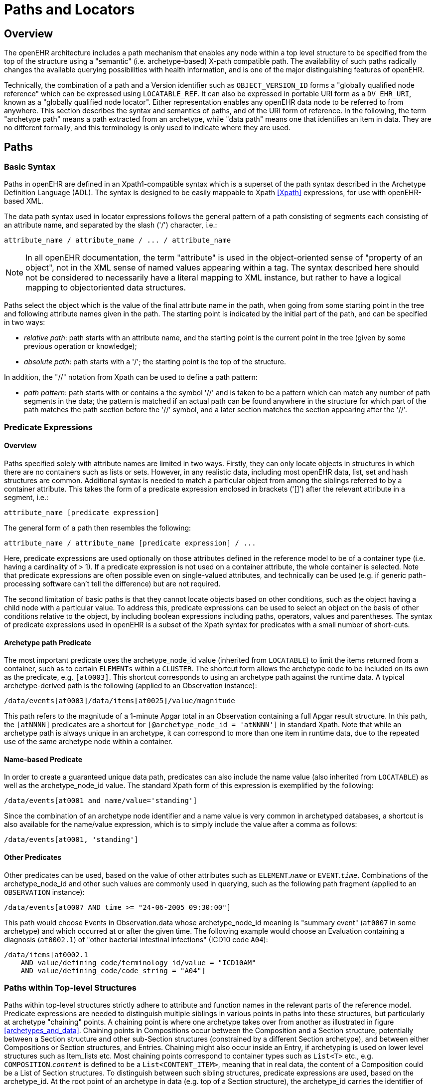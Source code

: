 = Paths and Locators

== Overview

The openEHR architecture includes a path mechanism that enables any node within a top level structure
to be specified from the top of the structure using a "semantic" (i.e. archetype-based) X-path
compatible path. The availability of such paths radically changes the available querying possibilities
with health information, and is one of the major distinguishing features of openEHR.

Technically, the combination of a path and a Version identifier such as `OBJECT_VERSION_ID` forms
a "globally qualified node reference" which can be expressed using `LOCATABLE_REF`. It can also be
expressed in portable URI form as a `DV_EHR_URI`, known as a "globally qualified node locator".
Either representation enables any openEHR data node to be referred to from anywhere. This section
describes the syntax and semantics of paths, and of the URI form of reference. In the following, the
term "archetype path" means a path extracted from an archetype, while "data path" means one that
identifies an item in data. They are no different formally, and this terminology is only used to indicate
where they are used.

== Paths

=== Basic Syntax

Paths in openEHR are defined in an Xpath1-compatible syntax which is a superset of the path syntax
described in the Archetype Definition Language (ADL). The syntax is designed to be easily mappable
to Xpath <<Xpath>> expressions, for use with openEHR-based XML.

The data path syntax used in locator expressions follows the general pattern of a path consisting of
segments each consisting of an attribute name, and separated by the slash ('/') character, i.e.:

----
attribute_name / attribute_name / ... / attribute_name
----

NOTE: In all openEHR documentation, the term "attribute" is used in the object-oriented sense of "property of an object", not in the XML sense of named values appearing within a tag. The syntax described here should not be considered to necessarily have a literal mapping to XML instance, but rather to have a logical mapping to objectoriented data structures.

Paths select the object which is the value of the final attribute name in the path, when going from
some starting point in the tree and following attribute names given in the path. The starting point is
indicated by the initial part of the path, and can be specified in two ways:

* _relative path_: path starts with an attribute name, and the starting point is the current point in the tree (given by some previous operation or knowledge);
* _absolute path_: path starts with a '/'; the starting point is the top of the structure.

In addition, the "//" notation from Xpath can be used to define a path pattern:

* _path pattern_: path starts with or contains a the symbol '//' and is taken to be a pattern which can match any number of path segments in the data; the pattern is matched if an actual path can be found anywhere in the structure for which part of the path matches the path section before the '//' symbol, and a later section matches the section appearing after the '//'.

=== Predicate Expressions

==== Overview
Paths specified solely with attribute names are limited in two ways. Firstly, they can only locate
objects in structures in which there are no containers such as lists or sets. However, in any realistic
data, including most openEHR data, list, set and hash structures are common. Additional syntax is
needed to match a particular object from among the siblings referred to by a container attribute. This
takes the form of a predicate expression enclosed in brackets ('[]') after the relevant attribute in a segment, i.e.:

----
attribute_name [predicate expression]
----

The general form of a path then resembles the following:

----
attribute_name / attribute_name [predicate expression] / ...
----

Here, predicate expressions are used optionally on those attributes defined in the reference model to
be of a container type (i.e. having a cardinality of > 1). If a predicate expression is not used on a container
attribute, the whole container is selected. Note that predicate expressions are often possible
even on single-valued attributes, and technically can be used (e.g. if generic path-processing software
can't tell the difference) but are not required.

The second limitation of basic paths is that they cannot locate objects based on other conditions, such
as the object having a child node with a particular value. To address this, predicate expressions can be
used to select an object on the basis of other conditions relative to the object, by including boolean
expressions including paths, operators, values and parentheses. The syntax of predicate expressions
used in openEHR is a subset of the Xpath syntax for predicates with a small number of short-cuts.

==== Archetype path Predicate
The most important predicate uses the archetype_node_id value (inherited from `LOCATABLE`) to limit
the items returned from a container, such as to certain `ELEMENTs` within a `CLUSTER`. The shortcut
form allows the archetype code to be included on its own as the predicate, e.g. `[at0003]`. This shortcut
corresponds to using an archetype path against the runtime data. A typical archetype-derived path
is the following (applied to an Observation instance):

----
/data/events[at0003]/data/items[at0025]/value/magnitude
----

This path refers to the magnitude of a 1-minute Apgar total in an Observation containing a full Apgar
result structure. In this path, the `[atNNNN]` predicates are a shortcut for `[@archetype_node_id = 'atNNNN']` in standard Xpath. Note that while an archetype path is always unique in an archetype, it
can correspond to more than one item in runtime data, due to the repeated use of the same archetype
node within a container.

==== Name-based Predicate
In order to create a guaranteed unique data path, predicates can also include the name value (also
inherited from `LOCATABLE`) as well as the archetype_node_id value. The standard Xpath form of this
expression is exemplified by the following:

----
/data/events[at0001 and name/value='standing']
----

Since the combination of an archetype node identifier and a name value is very common in archetyped
databases, a shortcut is also available for the name/value expression, which is to simply
include the value after a comma as follows:

----
/data/events[at0001, 'standing']
----

==== Other Predicates
Other predicates can be used, based on the value of other attributes such as `ELEMENT`.`_name_` or
`EVENT`.`_time_`. Combinations of the archetype_node_id and other such values are commonly used in
querying, such as the following path fragment (applied to an `OBSERVATION` instance):

----
/data/events[at0007 AND time >= "24-06-2005 09:30:00"]
----

This path would choose Events in Observation.data whose archetype_node_id meaning is "summary
event" (`at0007` in some archetype) and which occurred at or after the given time. The following
example would choose an Evaluation containing a diagnosis (`at0002.1`) of "other bacterial intestinal
infections" (ICD10 code `A04`):

----
/data/items[at0002.1
    AND value/defining_code/terminology_id/value = "ICD10AM"
    AND value/defining_code/code_string = "A04"]
----

=== Paths within Top-level Structures

Paths within top-level structures strictly adhere to attribute and function names in the relevant parts of
the reference model. Predicate expressions are needed to distinguish multiple siblings in various
points in paths into these structures, but particularly at archetype "chaining" points. A chaining point
is where one archetype takes over from another as illustrated in figure <<archetypes_and_data>>. Chaining points in Compositions
occur between the Composition and a Section structure, potentially between a Section structure
and other sub-Section structures (constrained by a different Section archetype), and between
either Compositions or Section structures, and Entries. Chaining might also occur inside an Entry, if
archetyping is used on lower level structures such as Item_lists etc. Most chaining points correspond
to container types such as `List<T>` etc., e.g. `COMPOSITION`.`_content_` is defined to be a
`List<CONTENT_ITEM>`, meaning that in real data, the content of a Composition could be a List of
Section structures. To distinguish between such sibling structures, predicate expressions are used,
based on the archetype_id. At the root point of an archetype in data (e.g. top of a Section structure),
the archetype_id carries the identifier of the archetype used to create that structure, in the same manner
as any interior point in an archetyped structure has an archetype_node_id attribute carrying archetype
node_id values. The chaining point between Sections and Entries works in the same manner, and
since multiple Entries can occur under a single Section, `_archetype_id_` predicates are also used to distinguish
them. The same shorthand is used for `_archetype_id_` predicate expressions as for
`_archetype_node_ids_`, i.e. instead of using `[@archetype_id = "xxxxx"]`, `[xxxx]` can be used
instead.

The following paths are examples of referring to items within a Composition:

----
/content[openEHR-EHR-SECTION.vital_signs.v1 and name/value='Vital signs']/
    items[openEHR-EHR-OBSERVATION.heart_rate-pulse.v1 and name/value='Pulse']/
    data/events[at0003 and name/value='Any event']/data/items[at1005]
/content[openEHR-EHR-SECTION.vital_signs.v1 and name/value='Vital signs']/
    items[openEHR-EHR-OBSERVATION.blood_pressure.v1 and
    name/value='Blood pressure']/data/events[at0006 and name/value='any event']/
    data/items[at0004]
/content[openEHR-EHR-SECTION.vital_signs.v1, 'Vital signs']/
    items[openEHR-EHR-OBSERVATION.blood_pressure.v1, 'Blood pressure']/
    data/events[at0006, 'any event']/data/items[at0005]
----

Paths within the other top level types follow the same general approach, i.e. are created by following
the required attributes down the hierarchy.

=== Data Paths and Uniqueness

Archetype paths are not guaranteed to uniquely identify items in data, due to the fact that one archetype
node may correspond to multiple instances in the data. However it is often necessary to be able
to construct a unique path to an item in real data. This can be done by using attributes other than
archetype_node_id in path predicates. Consider as an example the following `OBSERVATION` archetype:

[source, cadl]
--------
OBSERVATION[at0000] matches { -- blood pressure measurement
    data matches {
        HISTORY matches {
            events {1..*} matches {
                EVENT[at0006] {0..1} matches {-- any event
                    name matches {
                        DV_TEXT matches {...}
                    }
                    data matches {
                        ITEM_LIST[at0003] matches {-- systemic arterial BP
                            count matches {|>=2|}
                            items matches {
                                ELEMENT[at0004] matches {-- systolic BP
                                    name matches {
                                        DV_TEXT matches {...}
                                    }
                                    value matches {
                                        magnitude matches {...}
                                    }
                                }
                                ELEMENT[at0005] matches {-- diastolic BP
                                    name matches {
                                        DV_TEXT matches {...}
                                    }
                                    value matches {
                                        magnitude matches {...}
                                    }
                                }
                            }
                        }
                    }
                }
            }
        }
    }
}
--------

The following path extracted from the archetype refers to the systolic blood pressure magnitude:

----
/data/events[at0006]/data/items[at0004]/value/magnitude
----

The codes `[atnnnn]` at each node of the archetype become the `_archetype_node_ids_` found in each
node in the data.

Now consider an `OBSERVATION` instance (expressed here in dADL format), in which a history of two
blood pressures has been recorded using this archetype:

[source, odin]
--------
< -- OBSERVATION - blood pressure measurement
    archetype_node_id = <"openEHR-EHR-OBSERVATION.blood_pressure.v1">
    name = <value = <"BP measurement">>
    data = < -- HISTORY
        archetype_node_id = <"at0001">
        origin = <2005-12-03T09:22:00>
        events = < -- List <EVENT>
            [1] = < -- EVENT
                archetype_node_id = <"at0006">
                name = <value = <"sitting">>
                time = <2005-12-03T09:22:00>
                data = < -- ITEM_LIST
                    archetype_node_id = <"at0003">
                    items = < -- List<ELEMENT>
                        [1] = <
                            name = <value = <"systolic">>
                            archetype_node_id = <"at0004">
                            value = <magnitude = <120.0> ...>
                        >
                        [2] = <
                            name = <value = <"diastolic">>
                            archetype_node_id = <"at0005">
                            value = <magnitude = <80.0> ...>
                        >
                    >
                >
            >
            [2] = < -- EVENT
                archetype_node_id = <"at0006">
                name = <value = <"standing">>
                time = <2005-12-03T09:27:00>
                data = < -- ITEM_LIST
                    archetype_node_id = <"at0003">
                    items = < -- List<ELEMENT>
                        [1] = <
                            name = <value = <"systolic">>
                            archetype_node_id = <"at0004">
                            value = <magnitude = <105.0> ...>
                        >
                        [2] = <
                            name = <value = <"diastolic">>
                            archetype_node_id = <"at0005">
                            value = <magnitude = <70.0> ...>
                        >
                    >
                >
            >
        >
    >
>
--------

NOTE: in the above example, name values are shown as if they were all `DV_TEXTs`, whereas in reality
in openEHR they more likely to be `DV_CODED_TEXT` instances; either is allowed by the archetype.
This has been done to reduce the size of the example, and makes no difference to the paths shown
below.

The archetype path mentioned above matches both systolic pressures in the recording. In many querying
situations, this may be exactly what is desired. However, to uniquely match each of the systolic
pressure nodes, paths need to be created that are based not only on the archetype_node_id but also on
another attribute. In the case above, the name attribute provides uniqueness. Guaranteed unique paths
to the systolic and diastolic pressures of each event (sitting and standing measurements) are available
using the following expressions (identical in Xpath):

----
/data/events[1]/data/items[1]/value/magnitude
/data/events[1]/data/items[2]/value/magnitude
/data/events[2]/data/items[1]/value/magnitude
/data/events[2]/data/items[2]/value/magnitude
----

More expressive unique paths based on archetype paths are also possible, as follows:

----
/data/events[at0006, 'sitting']/data/items[at0004]/value/magnitude
/data/events[at0006, 'sitting']/data/items[at0005]/value/magnitude
/data/events[at0006, 'standing']/data/items[at0004]/value/magnitude
/data/events[at0006, 'standing']/data/items[at0005]/value/magnitude
----

Each of these paths has an Xpath equivalent of the following form:

----
/data/events[@archetype_node_id='at0006' and name/value='standing']
/data/items[@archetype_node_id='at0004']
/value/magnitude
----

As a general rule, one or more other attribute values in the runtime data will uniquely identify any
node in openEHR data. To make construction of unique paths easier, the value of the name attribute
(inherited from the `LOCATABLE` class), is required to be unique with respect to the name values of sibling
nodes. This has two consequences as follows:

* a guaranteed unique path can always be constructed to any data item in openEHR data using a combination of archetype_node_id and name values (as shown in the example paths above);
* the name value may be systematically defined to be a copy of one or more other attribute values. For example, in an `EVENT` object, name could clearly be a string copy of the time attribute.

== EHR URIs

There are two broad categories of URIs that can be used with any resource: direct references, and
queries. The first kind are usually generated by the system containing the referred-to item, and passed
to other systems as definitive references, while the second are queries from the requesting system in
the form of a URI.

=== EHR Reference URIs

To create a reference to a node in an EHR in the form of a URI (uniform resource identifier), three
elements are needed: the path within a top-level structure, a reference to a top-level structure within
an EHR, and a reference to an EHR. These can be combined to form a URI in an "ehr" scheme-space,
obeying the following syntax:

----
ehr:ehr_locator/top_level_structure_locator/path_inside_top_level_structure
----

In this way, any object in any openEHR EHR is addressable via a URI. Within ehr-space, URL-style
references to particular servers, hosts etc are not used, due to not being reliable in the long term.
Instead, logical identifiers for EHRs and/or subjects are used, ensuring that URIs remain correct for
the lifetime of the resources to which they refer. The openEHR data type `DV_EHR_URI` is designed to
carry URIs of this form, enabling URIs to be constructed for use within `LINKs` and elsewhere in the
openEHR EHR.

An `ehr:` URI implies the availability of a name resolution mechanism in ehr-space, similar to the
DNS, which provides such services for http-, ftp- and other well-known URI schemes. Until such
services are established, ad hoc means of dealing with `ehr:` URIs are likely to be used, as well as
more traditional `http://` style references. The subsections below describe how URIs of both kinds
can be constructed.
EHR Location

In ehr-space, a direct locator for an EHR is an EHR identifier as distinct from a subject or patient
identifier or query. Normally the copy in the 'local system' is the one required, and a majority of the
time, may be the only one in existence. In this case, the required EHR can be identified simply by an
unqualified identifier, giving a URI of the form:

----
ehr:1234567/
----

However, due to copying / synchronising of the EHR for one subject among multiple EHR systems, a
given EHR identifier may exist at more than one location. It is not guaranteed that each such EHR is
a completely identical copy of the others, since partial copying is allowed. Therefore, in an environment
where EHR copies exist, and there is a need to identify exactly which EHR instance is required,
a system identifier is also required, giving a URI of the form:

----
ehr:1234567@rmh.nhs.net/
----

==== Top-level Structure Locator
There are two logical ways to identify a top-level structure in an openEHR EHR. The first is via the
combination of the identifier of the required top-level object and the version time (i.e. 'system' or
'commit' time). The former can be done in a number of ways, including via the use of the uid of the
relevant `VERSIONED_OBJECT`, or via archetype identifiers, or names. This would lead to URIs like
the following:

----
ehr:1234567/87284370-2D4B-4e3d-A3F3-F303D2F4F34B@latest_trunk_version -- a VO Guid
ehr:1234567/87284370-2D4B-4e3d-A3F3-F303D2F4F34B@2005-08-02T04:30:00 -- using time
----

The second way to identify a top-level structure is by using an exact Version identifier, i.e. the standard
openEHR Version identifier, which takes the form
`versioned_object_uid::creating_system_id::version_tree_id`. This leads to URIs
like the following:

----
ehr:1234567/87284370-2D4B-4e3d-A3F3-F303D2F4F34B::rmh.nhs.net::2
ehr:1234567/87284370-2D4B-4e3d-A3F3-F303D2F4F34B::F7C5C7B7-75DB-
4b39-9A1E-C0BA9BFDBDEC::2
----

The first URI identifies a top-level item whose version identifier is `87284370-2D4B-4e3d-A3F3-F303D2F4F34B::rmh.nhs.net::2`, i.e. the second trunk version of the Versioned Object indentified
by the Guid, created at an EHR system identified by `net.nhs.rmh`. The second is the same, but
another Guid is used to identify the creating system as well. Note that the mention of a system in the
version identifier does not imply that the requested EHR is at that system, only that the top-level
object being sought was created at that system.

If no Version identifier is mentioned, 'latest_trunk_version' is always assumed, as per the following:

----
ehr:1234567/87284370-2D4B-4e3d-A3F3-F303D2F4F34B
----

==== Item URIs
With the addition of path expressions as described earlier, URIs can be constructed that refer to the
finest grained items in the openEHR EHR, such as the following:

----
ehr:1234567/87284370-2D4B-4e3d-A3F3-F303D2F4F34B@latest_trunk_version/
    content[openEHR-EHR-SECTION.vital_signs.v1]/
    items[openEHR-EHR-OBSERVATION.heart_rate-pulse.v1]/data/
    events[at0006, 'any event']/data/items[at0004]
----

==== Relative URIs
URIs can also be constructed relative to the current EHR, in which case they do not mention the EHR
id, as in the following example:

----
ehr:87284370-2D4B-4e3d-A3F3-F303D2F4F34B@latest_version/
    content[openEHR-EHR-SECTION.vital_signs.v1]/
    items[openEHR-EHR-OBSERVATION.blood_pressure.v1]/
    data/events[at0006, 'any event']/data/items[at0004]
----
